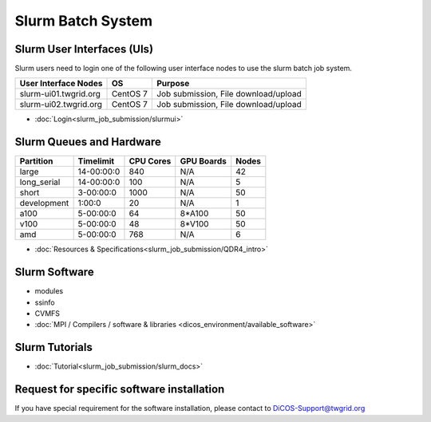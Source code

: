 **********************
Slurm Batch System
**********************

.. sectionauthor:: Mike Yang <mike.yang@twgrid.org>

Slurm User Interfaces (UIs)
^^^^^^^^^^^^^^^^^^^^^^^^^^^^^

Slurm users need to login one of the following user interface nodes to use the slurm batch job system.

.. list-table::
   :header-rows: 1

   * - User Interface Nodes
     - OS
     - Purpose
   * - slurm-ui01.twgrid.org
     - CentOS 7
     - Job submission, File download/upload
   * - slurm-ui02.twgrid.org
     - CentOS 7
     - Job submission, File download/upload

* :doc:`Login<slurm_job_submission/slurmui>`

Slurm Queues and Hardware
^^^^^^^^^^^^^^^^^^^^^^^^^^^^

.. list-table::
   :header-rows: 1

   * - Partition
     - Timelimit
     - CPU Cores
     - GPU Boards
     - Nodes
   * - large
     - 14-00:00:0
     - 840
     - N/A
     - 42
   * - long_serial
     - 14-00:00:0
     - 100
     - N/A
     - 5
   * - short
     - 3-00:00:0
     - 1000
     - N/A
     - 50
   * - development
     - 1:00:0
     - 20
     - N/A
     - 1
   * - a100
     - 5-00:00:0
     - 64
     - 8*A100
     - 50
   * - v100
     - 5-00:00:0
     - 48
     - 8*V100
     - 50
   * - amd
     - 5-00:00:0
     - 768
     - N/A
     - 6

* :doc:`Resources & Specifications<slurm_job_submission/QDR4_intro>`

Slurm Software
^^^^^^^^^^^^^^^^^^^^^^^^^^^^

* modules
* ssinfo
* CVMFS
* :doc:`MPI / Compilers / software & libraries <dicos_environment/available_software>`

Slurm Tutorials
^^^^^^^^^^^^^^^^^^

* :doc:`Tutorial<slurm_job_submission/slurm_docs>`

Request for specific software installation
^^^^^^^^^^^^^^^^^^^^^^^^^^^^^^^^^^^^^^^^^^^^

If you have special requirement for the software installation, please contact to DiCOS-Support@twgrid.org
